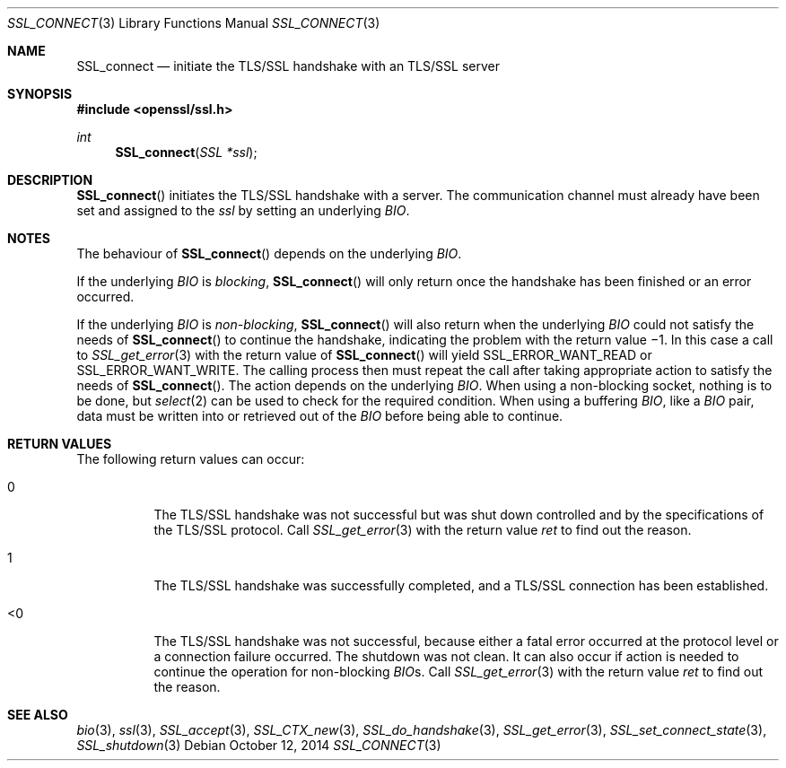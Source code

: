 .\"
.\"	$OpenBSD$
.\"
.Dd $Mdocdate: October 12 2014 $
.Dt SSL_CONNECT 3
.Os
.Sh NAME
.Nm SSL_connect
.Nd initiate the TLS/SSL handshake with an TLS/SSL server
.Sh SYNOPSIS
.In openssl/ssl.h
.Ft int
.Fn SSL_connect "SSL *ssl"
.Sh DESCRIPTION
.Fn SSL_connect
initiates the TLS/SSL handshake with a server.
The communication channel must already have been set and assigned to the
.Fa ssl
by setting an underlying
.Vt BIO .
.Sh NOTES
The behaviour of
.Fn SSL_connect
depends on the underlying
.Vt BIO .
.Pp
If the underlying
.Vt BIO
is
.Em blocking ,
.Fn SSL_connect
will only return once the handshake has been finished or an error occurred.
.Pp
If the underlying
.Vt BIO
is
.Em non-blocking ,
.Fn SSL_connect
will also return when the underlying
.Vt BIO
could not satisfy the needs of
.Fn SSL_connect
to continue the handshake, indicating the problem with the return value \(mi1.
In this case a call to
.Xr SSL_get_error 3
with the return value of
.Fn SSL_connect
will yield
.Dv SSL_ERROR_WANT_READ
or
.Dv SSL_ERROR_WANT_WRITE .
The calling process then must repeat the call after taking appropriate action
to satisfy the needs of
.Fn SSL_connect .
The action depends on the underlying
.Vt BIO .
When using a non-blocking socket, nothing is to be done, but
.Xr select 2
can be used to check for the required condition.
When using a buffering
.Vt BIO ,
like a
.Vt BIO
pair, data must be written into or retrieved out of the
.Vt BIO
before being able to continue.
.Sh RETURN VALUES
The following return values can occur:
.Bl -tag -width Ds
.It 0
The TLS/SSL handshake was not successful but was shut down controlled and
by the specifications of the TLS/SSL protocol.
Call
.Xr SSL_get_error 3
with the return value
.Fa ret
to find out the reason.
.It 1
The TLS/SSL handshake was successfully completed,
and a TLS/SSL connection has been established.
.It <0
The TLS/SSL handshake was not successful, because either a fatal error occurred
at the protocol level or a connection failure occurred.
The shutdown was not clean.
It can also occur if action is needed to continue the operation for
non-blocking
.Vt BIO Ns s.
Call
.Xr SSL_get_error 3
with the return value
.Fa ret
to find out the reason.
.El
.Sh SEE ALSO
.Xr bio 3 ,
.Xr ssl 3 ,
.Xr SSL_accept 3 ,
.Xr SSL_CTX_new 3 ,
.Xr SSL_do_handshake 3 ,
.Xr SSL_get_error 3 ,
.Xr SSL_set_connect_state 3 ,
.Xr SSL_shutdown 3
